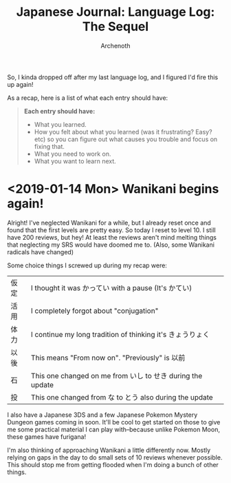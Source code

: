 #+TITLE:Japanese Journal: Language Log: The Sequel
#+AUTHOR:Archenoth
#+EMAIL:Archenoth@gmail.com
:SETTINGS:
#+STARTUP: hidestars
#+DRAWERS: KANA SETTINGS
#+LINK: translate https://translate.google.com/?sl=ja&tl=en&hl=en&q=
#+TAGS: Hiragana(h) Katakana(k) Kanji(g) Study(s) Code(c) drill(d)
#+OPTIONS: ^:nil H:3 p:nil tags:not-in-toc todo:nil toc:nil
#+PROPERTY: header-args :exports both :eval never-export
#+LANGUAGE: jp
#+LATEX_CLASS: japanese
#+LATEX_HEADER: \usepackage{textcomp}
#+LATEX_HEADER: \usepackage{parskip}
#+LATEX_HEADER: \usemintedstyle{friendly}
#+LATEX_HEADER: \renewcommand{\contentsname}{Table of Contents}
#+TOC: headlines 3
#+LATEX: \pagebreak
:END:

So, I kinda dropped off after my last language log, and I figured I'd fire this up again!

As a recap, here is a list of what each entry should have:
#+BEGIN_QUOTE
*Each entry should have:*
- What you learned.
- How you felt about what you learned (was it frustrating? Easy? etc)
  so you can figure out what causes you trouble and focus on fixing
  that.
- What you need to work on.
- What you want to learn next.
#+END_QUOTE

* <2019-01-14 Mon> Wanikani begins again!
Alright! I've neglected Wanikani for a while, but I already reset once and found that the first levels are pretty easy. So today I reset to level 10. I still have 200 reviews, but hey! At least the reviews aren't mind melting things that neglecting my SRS would have doomed me to. (Also, some Wanikani radicals have changed)

Some choice things I screwed up during my recap were:
| 仮定 | I thought it was かってい with a pause (It's かてい)       |
| 活用 | I completely forgot about "conjugation"                    |
| 体力 | I continue my long tradition of thinking it's きょうりょく |
| 以後 | This means "From now on". "Previously" is 以前             |
| 石   | This one changed on me from いし to せき during the update |
| 投   | This one changed from な to とう also during the update    |

I also have a Japanese 3DS and a few Japanese Pokemon Mystery Dungeon games coming in soon. It'll be cool to get started on those to give me some practical material I can play with--because unlike Pokemon Moon, these games have furigana!

I'm also thinking of approaching Wanikani a little differently now. Mostly relying on gaps in the day to do small sets of 10 reviews whenever possible. This should stop me from getting flooded when I'm doing a bunch of other things.

